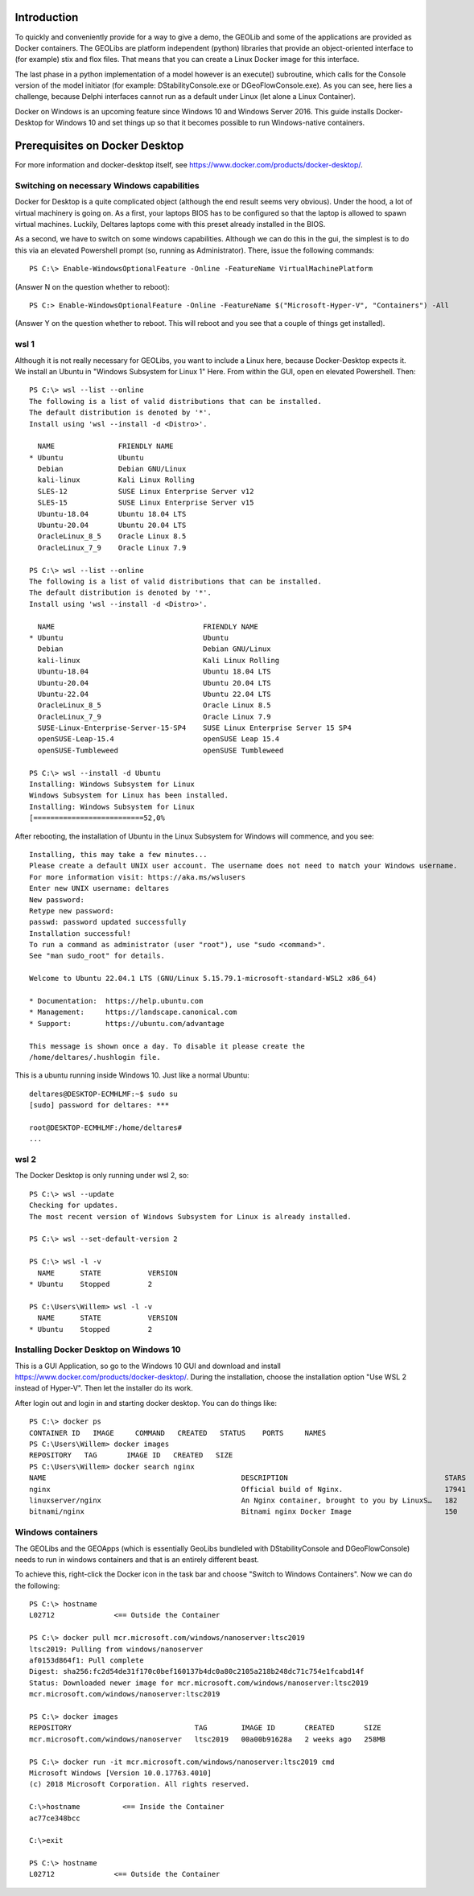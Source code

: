 .. _docker-desktop:

Introduction
============

To quickly and conveniently provide for a way to give a demo, the GEOLib and some of the applications are provided as Docker containers. 
The GEOLibs are platform independent (python) libraries that provide an object-oriented interface to (for example) stix and flox files. That means that you can
create a Linux Docker image for this interface.

The last phase in a python implementation of a model however is an execute() subroutine, which calls for the Console version of the model initiator (for example:
DStabilityConsole.exe or DGeoFlowConsole.exe). As you can see, here lies a challenge, because Delphi interfaces cannot run as a default under Linux (let alone
a Linux Container).

Docker on Windows is an upcoming feature since Windows 10 and Windows Server 2016. This guide installs Docker-Desktop for Windows 10 and set things up so that 
it becomes possible to run Windows-native containers.

Prerequisites on Docker Desktop
===============================

For more information and docker-desktop itself, see https://www.docker.com/products/docker-desktop/.

Switching on necessary Windows capabilities
-------------------------------------------

Docker for Desktop is a quite complicated object (although the end result seems very obvious). Under the hood, a lot of virtual machinery
is going on. As a first, your laptops BIOS has to be configured so that the laptop is allowed to spawn virtual machines. Luckily, Deltares
laptops come with this preset already installed in the BIOS. 

As a second, we have to switch on some windows capabilities. Although we can do this in the gui, the simplest is to do this via an elevated
Powershell prompt (so, running as Administrator). There, issue the following commands::

  PS C:\> Enable-WindowsOptionalFeature -Online -FeatureName VirtualMachinePlatform

(Answer N on the question whether to reboot)::

  PS C:> Enable-WindowsOptionalFeature -Online -FeatureName $("Microsoft-Hyper-V", "Containers") -All

(Answer Y on the question whether to reboot. This will reboot and you see that a couple of things get installed).


wsl 1
-----

Although it is not really necessary for GEOLibs, you want to include a Linux here, because Docker-Desktop expects it. We install an Ubuntu 
in "Windows Subsystem for Linux 1" Here. From within the GUI, open en elevated Powershell. Then::

  PS C:\> wsl --list --online
  The following is a list of valid distributions that can be installed.
  The default distribution is denoted by '*'.
  Install using 'wsl --install -d <Distro>'.

    NAME               FRIENDLY NAME
  * Ubuntu             Ubuntu
    Debian             Debian GNU/Linux
    kali-linux         Kali Linux Rolling
    SLES-12            SUSE Linux Enterprise Server v12
    SLES-15            SUSE Linux Enterprise Server v15
    Ubuntu-18.04       Ubuntu 18.04 LTS
    Ubuntu-20.04       Ubuntu 20.04 LTS
    OracleLinux_8_5    Oracle Linux 8.5
    OracleLinux_7_9    Oracle Linux 7.9
  
  PS C:\> wsl --list --online
  The following is a list of valid distributions that can be installed.
  The default distribution is denoted by '*'.
  Install using 'wsl --install -d <Distro>'.

    NAME                                   FRIENDLY NAME
  * Ubuntu                                 Ubuntu
    Debian                                 Debian GNU/Linux
    kali-linux                             Kali Linux Rolling
    Ubuntu-18.04                           Ubuntu 18.04 LTS
    Ubuntu-20.04                           Ubuntu 20.04 LTS
    Ubuntu-22.04                           Ubuntu 22.04 LTS
    OracleLinux_8_5                        Oracle Linux 8.5
    OracleLinux_7_9                        Oracle Linux 7.9
    SUSE-Linux-Enterprise-Server-15-SP4    SUSE Linux Enterprise Server 15 SP4
    openSUSE-Leap-15.4                     openSUSE Leap 15.4
    openSUSE-Tumbleweed                    openSUSE Tumbleweed

  PS C:\> wsl --install -d Ubuntu
  Installing: Windows Subsystem for Linux
  Windows Subsystem for Linux has been installed.
  Installing: Windows Subsystem for Linux
  [==========================52,0%

After rebooting, the installation of Ubuntu in the Linux Subsystem for Windows will commence, and you see::

  Installing, this may take a few minutes...
  Please create a default UNIX user account. The username does not need to match your Windows username.
  For more information visit: https://aka.ms/wslusers
  Enter new UNIX username: deltares
  New password:
  Retype new password:
  passwd: password updated successfully
  Installation successful!
  To run a command as administrator (user "root"), use "sudo <command>".
  See "man sudo_root" for details.

  Welcome to Ubuntu 22.04.1 LTS (GNU/Linux 5.15.79.1-microsoft-standard-WSL2 x86_64)

  * Documentation:  https://help.ubuntu.com
  * Management:     https://landscape.canonical.com
  * Support:        https://ubuntu.com/advantage

  This message is shown once a day. To disable it please create the
  /home/deltares/.hushlogin file.

This is a ubuntu running inside Windows 10. Just like a normal Ubuntu::

  deltares@DESKTOP-ECMHLMF:~$ sudo su
  [sudo] password for deltares: ***

  root@DESKTOP-ECMHLMF:/home/deltares#
  ...


wsl 2
-----

The Docker Desktop is only running under wsl 2, so::

  PS C:\> wsl --update
  Checking for updates.
  The most recent version of Windows Subsystem for Linux is already installed.

  PS C:\> wsl --set-default-version 2

  PS C:\> wsl -l -v
    NAME      STATE           VERSION
  * Ubuntu    Stopped         2

  PS C:\Users\Willem> wsl -l -v
    NAME      STATE           VERSION
  * Ubuntu    Stopped         2


Installing Docker Desktop on Windows 10
---------------------------------------

This is a GUI Application, so go to the Windows 10 GUI and download and install https://www.docker.com/products/docker-desktop/. During 
the installation, choose the installation option "Use WSL 2 instead of Hyper-V". Then let the installer do its work.

After login out and login in and starting docker desktop. You can do things like::

  PS C:\> docker ps
  CONTAINER ID   IMAGE     COMMAND   CREATED   STATUS    PORTS     NAMES
  PS C:\Users\Willem> docker images
  REPOSITORY   TAG       IMAGE ID   CREATED   SIZE
  PS C:\Users\Willem> docker search nginx
  NAME                                              DESCRIPTION                                     STARS     OFFICIAL   AUTOMATED
  nginx                                             Official build of Nginx.                        17941     [OK]
  linuxserver/nginx                                 An Nginx container, brought to you by LinuxS…   182
  bitnami/nginx                                     Bitnami nginx Docker Image                      150                  [OK]

Windows containers
------------------

The GEOLibs and the GEOApps (which is essentially GeoLibs bundleled with DStabilityConsole and DGeoFlowConsole) needs to run in windows
containers and that is an entirely different beast.

To achieve this, right-click the Docker icon in the task bar and choose "Switch to Windows Containers". Now we can do the following::

  PS C:\> hostname
  L02712              <== Outside the Container

  PS C:\> docker pull mcr.microsoft.com/windows/nanoserver:ltsc2019
  ltsc2019: Pulling from windows/nanoserver
  af0153d864f1: Pull complete
  Digest: sha256:fc2d54de31f170c0bef160137b4dc0a80c2105a218b248dc71c754e1fcabd14f
  Status: Downloaded newer image for mcr.microsoft.com/windows/nanoserver:ltsc2019
  mcr.microsoft.com/windows/nanoserver:ltsc2019

  PS C:\> docker images
  REPOSITORY                             TAG        IMAGE ID       CREATED       SIZE
  mcr.microsoft.com/windows/nanoserver   ltsc2019   00a00b91628a   2 weeks ago   258MB
  
  PS C:\> docker run -it mcr.microsoft.com/windows/nanoserver:ltsc2019 cmd
  Microsoft Windows [Version 10.0.17763.4010]
  (c) 2018 Microsoft Corporation. All rights reserved.

  C:\>hostname          <== Inside the Container
  ac77ce348bcc

  C:\>exit

  PS C:\> hostname
  L02712              <== Outside the Container


